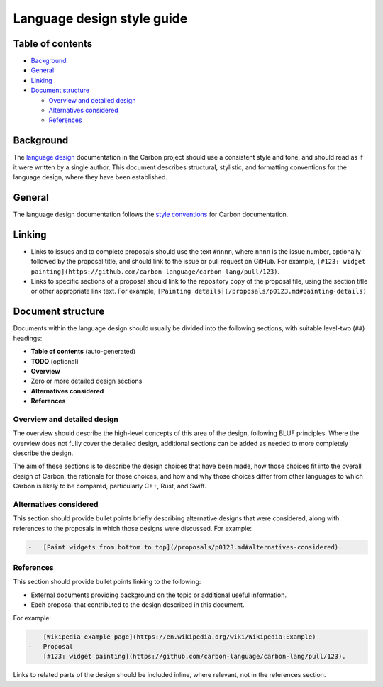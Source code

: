 Language design style guide
===========================

.. raw:: html

   <!--
   Part of the Carbon Language project, under the Apache License v2.0 with LLVM
   Exceptions. See /LICENSE for license information.
   SPDX-License-Identifier: Apache-2.0 WITH LLVM-exception
   -->

.. raw:: html

   <!-- toc -->

Table of contents
-----------------

-  `Background <#background>`__
-  `General <#general>`__
-  `Linking <#linking>`__
-  `Document structure <#document-structure>`__

   -  `Overview and detailed design <#overview-and-detailed-design>`__
   -  `Alternatives considered <#alternatives-considered>`__
   -  `References <#references>`__

.. raw:: html

   <!-- tocstop -->

Background
----------

The `language design </docs/design>`__ documentation in the Carbon
project should use a consistent style and tone, and should read as if it
were written by a single author. This document describes structural,
stylistic, and formatting conventions for the language design, where
they have been established.

General
-------

The language design documentation follows the `style
conventions </CONTRIBUTING.md#google-docs-and-markdown>`__ for Carbon
documentation.

Linking
-------

-  Links to issues and to complete proposals should use the text
   ``#nnnn``, where ``nnnn`` is the issue number, optionally followed by
   the proposal title, and should link to the issue or pull request on
   GitHub. For example,
   ``[#123: widget painting](https://github.com/carbon-language/carbon-lang/pull/123)``.
-  Links to specific sections of a proposal should link to the
   repository copy of the proposal file, using the section title or
   other appropriate link text. For example,
   ``[Painting details](/proposals/p0123.md#painting-details)``

Document structure
------------------

Documents within the language design should usually be divided into the
following sections, with suitable level-two (``##``) headings:

-  **Table of contents** (auto-generated)
-  **TODO** (optional)
-  **Overview**
-  Zero or more detailed design sections
-  **Alternatives considered**
-  **References**

Overview and detailed design
~~~~~~~~~~~~~~~~~~~~~~~~~~~~

The overview should describe the high-level concepts of this area of the
design, following BLUF principles. Where the overview does not fully
cover the detailed design, additional sections can be added as needed to
more completely describe the design.

The aim of these sections is to describe the design choices that have
been made, how those choices fit into the overall design of Carbon, the
rationale for those choices, and how and why those choices differ from
other languages to which Carbon is likely to be compared, particularly
C++, Rust, and Swift.

Alternatives considered
~~~~~~~~~~~~~~~~~~~~~~~

This section should provide bullet points briefly describing alternative
designs that were considered, along with references to the proposals in
which those designs were discussed. For example:

.. code:: md

   -   [Paint widgets from bottom to top](/proposals/p0123.md#alternatives-considered).

References
~~~~~~~~~~

This section should provide bullet points linking to the following:

-  External documents providing background on the topic or additional
   useful information.
-  Each proposal that contributed to the design described in this
   document.

For example:

.. code:: md

   -   [Wikipedia example page](https://en.wikipedia.org/wiki/Wikipedia:Example)
   -   Proposal
       [#123: widget painting](https://github.com/carbon-language/carbon-lang/pull/123).

Links to related parts of the design should be included inline, where
relevant, not in the references section.
